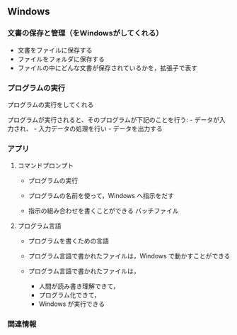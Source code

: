 ** Windows

*** 文書の保存と管理（をWindowsがしてくれる）

-  文書をファイルに保存する
-  ファイルをフォルダに保存する
-  ファイルの中にどんな文書が保存されているかを，拡張子で表す

*** プログラムの実行

プログラムの実行をしてくれる

プログラムが実行されると、そのプログラムが下記のことを行う: -
データが入力され、 - 入力データの処理を行い - データを出力する

*** アプリ

**** コマンドプロンプト

-  プログラムの実行

-  プログラムの名前を使って，Windows へ指示をだす

-  指示の組み合わせを書くことができる バッチファイル

**** プログラム言語

-  プログラムを書くための言語

-  プログラム言語で書かれたファイルは，Windows で動かすことができる

-  プログラム言語で書かれたファイルは，

   -  人間が読み書き理解できて，
   -  プログラム化できて，
   -  Windows が実行できる

*** 関連情報
